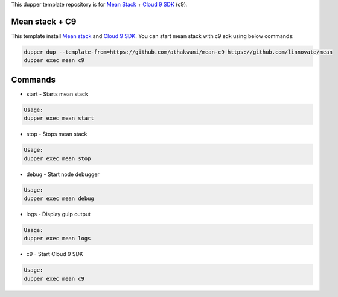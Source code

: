This dupper template repository is for `Mean Stack <https://github.com/linnovate/mean>`_ + `Cloud 9 SDK <https://github.com/c9/core>`_ (c9).

Mean stack + C9
===============

This template install `Mean stack <https://github.com/linnovate/mean>`_ and `Cloud 9 SDK <https://github.com/c9/core>`_. You can start mean stack with c9 sdk using below commands:

.. code-block:: bash

  dupper dup --template-from=https://github.com/athakwani/mean-c9 https://github.com/linnovate/mean
  dupper exec mean c9
  
    
Commands
========

* start - Starts mean stack

.. code-block:: bash

    Usage:
    dupper exec mean start

* stop - Stops mean stack

.. code-block:: bash

    Usage:
    dupper exec mean stop

* debug - Start node debugger

.. code-block:: bash

    Usage:
    dupper exec mean debug

* logs - Display gulp output

.. code-block:: bash

    Usage:
    dupper exec mean logs
* c9 - Start Cloud 9 SDK
    
.. code-block:: bash

    Usage:
    dupper exec mean c9
